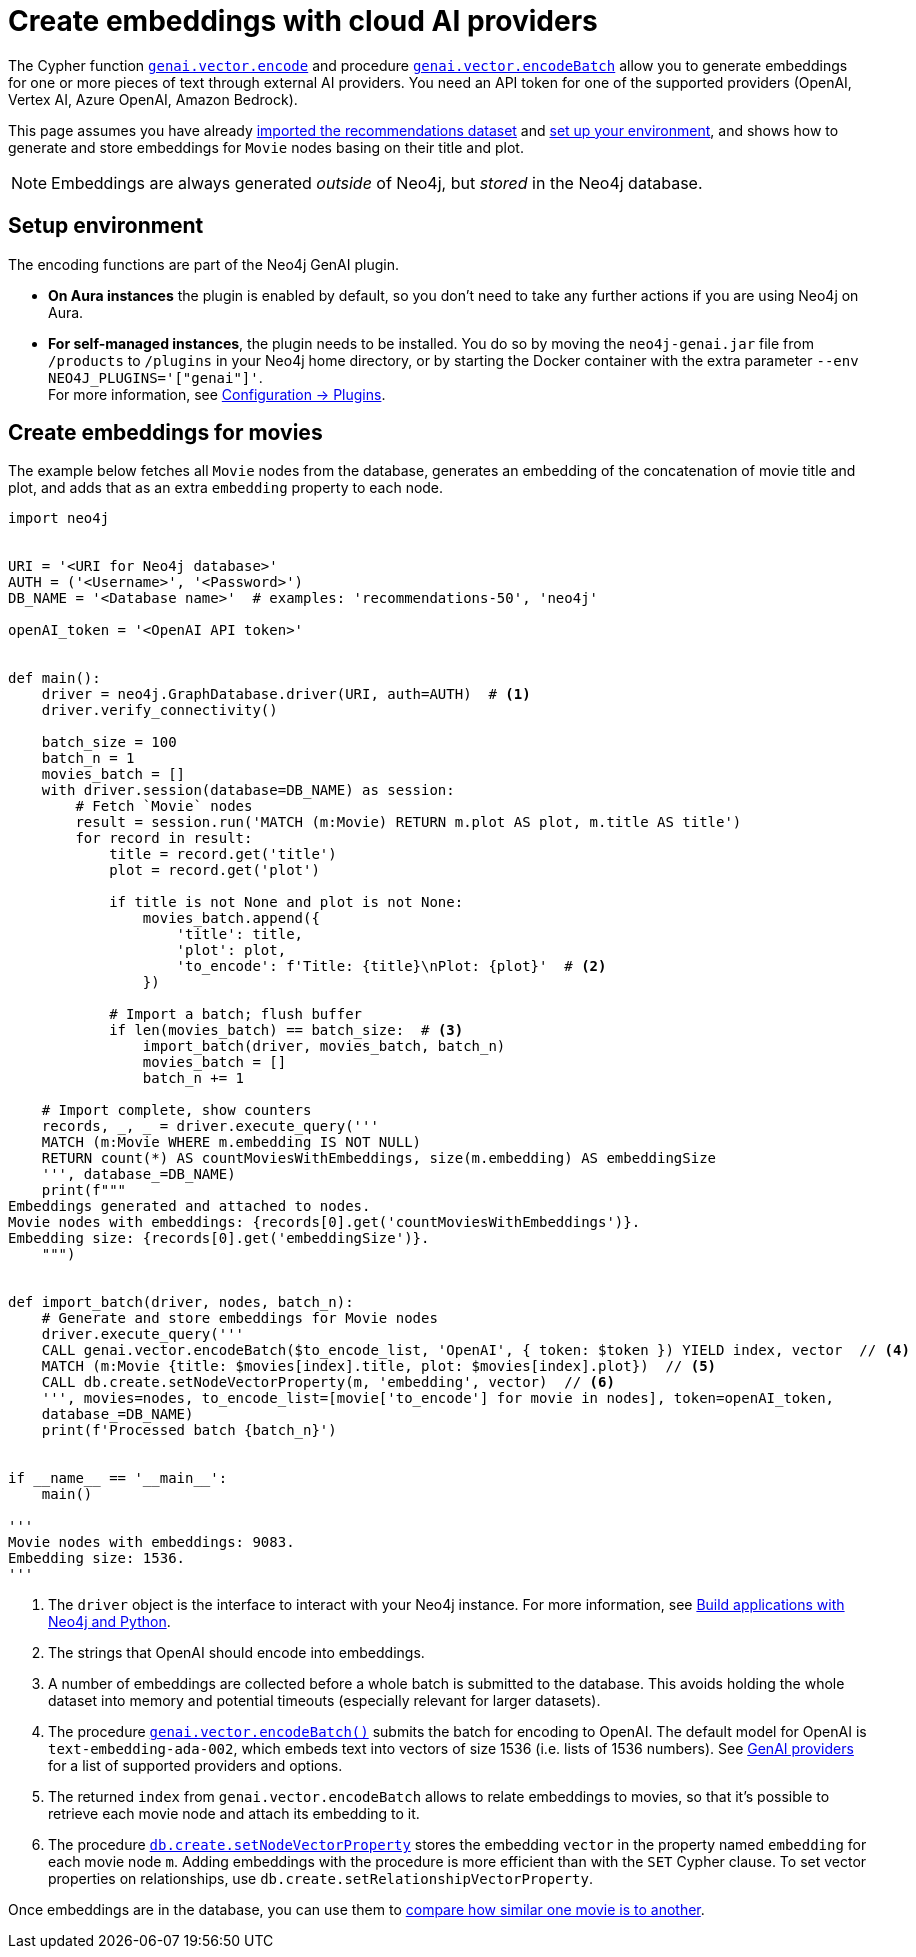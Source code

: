 = Create embeddings with cloud AI providers

The Cypher function link:https://neo4j.com/docs/cypher-manual/current/genai-integrations/#single-embedding[`genai.vector.encode`] and procedure link:https://neo4j.com/docs/cypher-manual/current/genai-integrations/#multiple-embeddings[`genai.vector.encodeBatch`] allow you to generate embeddings for one or more pieces of text through external AI providers.
You need an API token for one of the supported providers (OpenAI, Vertex AI, Azure OpenAI, Amazon Bedrock).

This page assumes you have already xref:setup/import-dataset.adoc[imported the recommendations dataset] and xref:setup/environment.adoc[set up your environment], and shows how to generate and store embeddings for `Movie` nodes basing on their title and plot.

[NOTE]
Embeddings are always generated _outside_ of Neo4j, but _stored_ in the Neo4j database.


== Setup environment

The encoding functions are part of the Neo4j GenAI plugin.

- **On Aura instances** the plugin is enabled by default, so you don't need to take any further actions if you are using Neo4j on Aura.
- **For self-managed instances**, the plugin needs to be installed.
You do so by moving the `neo4j-genai.jar` file from `/products` to `/plugins` in your Neo4j home directory, or by starting the Docker container with the extra parameter `--env NEO4J_PLUGINS='["genai"]'`. +
For more information, see link:https://neo4j.com/docs/operations-manual/current/configuration/plugins/[Configuration -> Plugins].


== Create embeddings for movies

The example below fetches all `Movie` nodes from the database, generates an embedding of the concatenation of movie title and plot, and adds that as an extra `embedding` property to each node.

////
MATCH (m:Movie WHERE m.plot IS NOT NULL)
WITH collect(m) AS movies,
     count(*) AS total,
     100 AS batchSize
UNWIND range(0, total, batchSize) AS batchStart
CALL {
    WITH movies, batchStart, batchSize
    WITH movies, batchStart, [movie IN movies[batchStart .. batchStart + batchSize] | movie.title || ': ' || movie.plot] AS batch
    CALL genai.vector.encodeBatch(batch, 'OpenAI', { token: $token }) YIELD index, vector
    CALL db.create.setNodeVectorProperty(movies[batchStart + index], 'embedding', vector)
} IN TRANSACTIONS OF 1 ROW
////

[source, python]
----
import neo4j


URI = '<URI for Neo4j database>'
AUTH = ('<Username>', '<Password>')
DB_NAME = '<Database name>'  # examples: 'recommendations-50', 'neo4j'

openAI_token = '<OpenAI API token>'


def main():
    driver = neo4j.GraphDatabase.driver(URI, auth=AUTH)  # <1>
    driver.verify_connectivity()

    batch_size = 100
    batch_n = 1
    movies_batch = []
    with driver.session(database=DB_NAME) as session:
        # Fetch `Movie` nodes
        result = session.run('MATCH (m:Movie) RETURN m.plot AS plot, m.title AS title')
        for record in result:
            title = record.get('title')
            plot = record.get('plot')

            if title is not None and plot is not None:
                movies_batch.append({
                    'title': title,
                    'plot': plot,
                    'to_encode': f'Title: {title}\nPlot: {plot}'  # <2>
                })

            # Import a batch; flush buffer
            if len(movies_batch) == batch_size:  # <3>
                import_batch(driver, movies_batch, batch_n)
                movies_batch = []
                batch_n += 1

    # Import complete, show counters
    records, _, _ = driver.execute_query('''
    MATCH (m:Movie WHERE m.embedding IS NOT NULL)
    RETURN count(*) AS countMoviesWithEmbeddings, size(m.embedding) AS embeddingSize
    ''', database_=DB_NAME)
    print(f"""
Embeddings generated and attached to nodes.
Movie nodes with embeddings: {records[0].get('countMoviesWithEmbeddings')}.
Embedding size: {records[0].get('embeddingSize')}.
    """)


def import_batch(driver, nodes, batch_n):
    # Generate and store embeddings for Movie nodes
    driver.execute_query('''
    CALL genai.vector.encodeBatch($to_encode_list, 'OpenAI', { token: $token }) YIELD index, vector  // <4>
    MATCH (m:Movie {title: $movies[index].title, plot: $movies[index].plot})  // <5>
    CALL db.create.setNodeVectorProperty(m, 'embedding', vector)  // <6>
    ''', movies=nodes, to_encode_list=[movie['to_encode'] for movie in nodes], token=openAI_token,
    database_=DB_NAME)
    print(f'Processed batch {batch_n}')


if __name__ == '__main__':
    main()

'''
Movie nodes with embeddings: 9083.
Embedding size: 1536.
'''
----

<1> The `driver` object is the interface to interact with your Neo4j instance.
For more information, see link:https://neo4j.com/docs/python-manual/current/[Build applications with Neo4j and Python].
<2> The strings that OpenAI should encode into embeddings.
<3> A number of embeddings are collected before a whole batch is submitted to the database.
This avoids holding the whole dataset into memory and potential timeouts (especially relevant for larger datasets).
<4> The procedure link:https://neo4j.com/docs/cypher-manual/current/genai-integrations/#multiple-embeddings[`genai.vector.encodeBatch()`] submits the batch for encoding to OpenAI.
The default model for OpenAI is `text-embedding-ada-002`, which embeds text into vectors of size 1536 (i.e. lists of 1536 numbers).
See link:https://neo4j.com/docs/cypher-manual/current/genai-integrations/#ai-providers[GenAI providers] for a list of supported providers and options.
<5> The returned `index` from `genai.vector.encodeBatch` allows to relate embeddings to movies, so that it's possible to retrieve each movie node and attach its embedding to it.
<6> The procedure link:https://neo4j.com/docs/cypher-manual/current/indexes/semantic-indexes/vector-indexes/#indexes-vector-set[`db.create.setNodeVectorProperty`] stores the embedding `vector` in the property named `embedding` for each movie node `m`.
Adding embeddings with the procedure is more efficient than with the `SET` Cypher clause.
To set vector properties on relationships, use `db.create.setRelationshipVectorProperty`.

Once embeddings are in the database, you can use them to xref:embeddings/compute-similarity.adoc[compare how similar one movie is to another].
